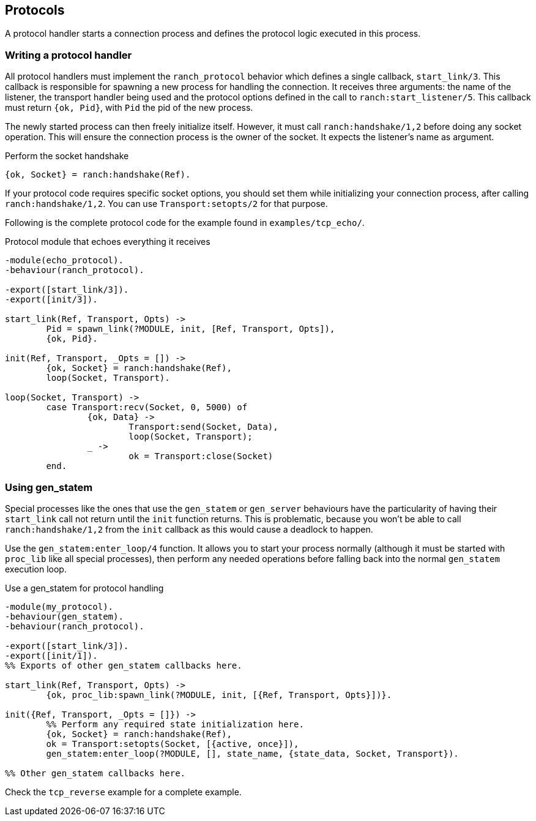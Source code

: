 == Protocols

A protocol handler starts a connection process and defines the
protocol logic executed in this process.

=== Writing a protocol handler

All protocol handlers must implement the `ranch_protocol` behavior
which defines a single callback, `start_link/3`. This callback is
responsible for spawning a new process for handling the connection.
It receives three arguments: the name of the listener, the
transport handler being used and the protocol options defined in
the call to `ranch:start_listener/5`. This callback must
return `{ok, Pid}`, with `Pid` the pid of the new process.

The newly started process can then freely initialize itself. However,
it must call `ranch:handshake/1,2` before doing any socket operation.
This will ensure the connection process is the owner of the socket.
It expects the listener's name as argument.

.Perform the socket handshake

[source,erlang]
{ok, Socket} = ranch:handshake(Ref).

If your protocol code requires specific socket options, you should
set them while initializing your connection process, after
calling `ranch:handshake/1,2`. You can use `Transport:setopts/2`
for that purpose.

Following is the complete protocol code for the example found
in `examples/tcp_echo/`.

.Protocol module that echoes everything it receives

[source,erlang]
----
-module(echo_protocol).
-behaviour(ranch_protocol).

-export([start_link/3]).
-export([init/3]).

start_link(Ref, Transport, Opts) ->
	Pid = spawn_link(?MODULE, init, [Ref, Transport, Opts]),
	{ok, Pid}.

init(Ref, Transport, _Opts = []) ->
	{ok, Socket} = ranch:handshake(Ref),
	loop(Socket, Transport).

loop(Socket, Transport) ->
	case Transport:recv(Socket, 0, 5000) of
		{ok, Data} ->
			Transport:send(Socket, Data),
			loop(Socket, Transport);
		_ ->
			ok = Transport:close(Socket)
	end.
----

=== Using gen_statem

Special processes like the ones that use the `gen_statem` or `gen_server`
behaviours have the particularity of having their `start_link` call not
return until the `init` function returns. This is problematic, because
you won't be able to call `ranch:handshake/1,2` from the `init` callback
as this would cause a deadlock to happen.

Use the `gen_statem:enter_loop/4` function. It allows you to start your process
normally (although it must be started with `proc_lib` like all special
processes), then perform any needed operations before falling back into
the normal `gen_statem` execution loop.

.Use a gen_statem for protocol handling

[source,erlang]
----
-module(my_protocol).
-behaviour(gen_statem).
-behaviour(ranch_protocol).

-export([start_link/3]).
-export([init/1]).
%% Exports of other gen_statem callbacks here.

start_link(Ref, Transport, Opts) ->
	{ok, proc_lib:spawn_link(?MODULE, init, [{Ref, Transport, Opts}])}.

init({Ref, Transport, _Opts = []}) ->
	%% Perform any required state initialization here.
	{ok, Socket} = ranch:handshake(Ref),
	ok = Transport:setopts(Socket, [{active, once}]),
	gen_statem:enter_loop(?MODULE, [], state_name, {state_data, Socket, Transport}).

%% Other gen_statem callbacks here.
----

Check the `tcp_reverse` example for a complete example.
